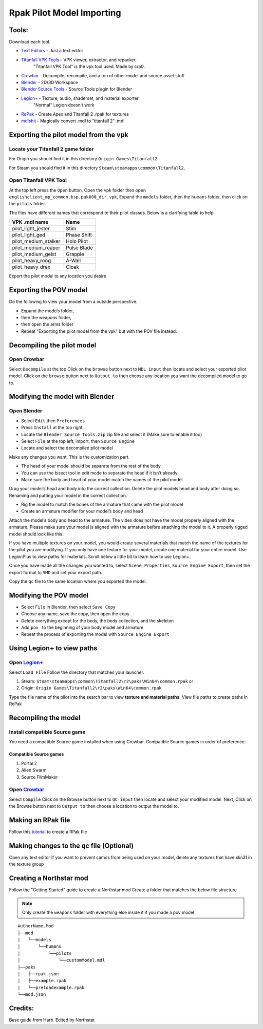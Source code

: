 .. _importpilotmodel:

Rpak Pilot Model Importing
=====

Tools:
^^^^^

Download each tool. 

.. _Blender: https://www.blender.org/

.. _Blender Source Tools: http://steamreview.org/BlenderSourceTools/

.. _Titanfall VPK Tools: https://retryy.gitbook.io/tf2/Wiki/Tools/vpk-tools

.. _Crowbar: https://steamcommunity.com/groups/CrowbarTool

.. _Legion+: https://github.com/r-ex/LegionPlus

.. _RePak: https://github.com/r-ex/RePak

.. _mdlshit: https://github.com/headassbtw/mdlshit-binaries

.. _Text Editors: https://retryy.gitbook.io/tf2/Wiki/Tools/general-pc-tools#text-editing



- `Text Editors`_ - Just a text editor

- `Titanfall VPK Tools`_ - VPK viewer, extractor, and repacker.
            "Titanfall VPK Tool" is the vpk tool used. Made by cra0.
  
- `Crowbar`_ - Decompile, recompile, and a ton of other model and source asset stuff
  
- `Blender`_ - 2D/3D Workspace
  
- `Blender Source Tools`_ - Source Tools plugin for Blender
  
- `Legion+`_  - Texture, audio, shaderset, and material exporter
               "Normal" Legion doesn't work
  
- `RePak`_ - Create Apex and Titanfall 2 .rpak for textures
  
- `mdlshit`_ - Magically convert .mdl to "titanfall 2" .mdl 

Exporting the pilot model from the vpk
^^^^^

Locate your Titanfall 2 game folder
-----

For Origin you should find it in this directory ``Origin Games\Titanfall2``.

For Steam you should find it in this directory ``Steam\steamapps\common\Titanfall2``.

Open Titanfall VPK Tool
-----

At the top left press the ``Open`` button.
Open the vpk folder then open ``englishclient_mp_common.bsp.pak000_dir.vpk``,
Expand the ``models`` folder, then the ``humans`` folder, then click on the ``pilots`` folder.

The files have different names that correspond to their pilot classes. Below is a clarifying table to help.

====================    ===== 
VPK .mdl name           Name
====================    =====
pilot_light_jester      Stim
pilot_light_ged         Phase Shift
pilot_medium_stalker    Holo Pilot
pilot_medium_reaper     Pulse Blade
pilot_medium_geist      Grapple
pilot_heavy_roog        A-Wall
pilot_heavy_drex        Cloak
====================    =====
Export the pilot model to any location you desire.

Exporting the POV model
^^^^^

Do the following to view your model from a outside perspective.

- Expand the models folder, 
- then the weapons folder, 
- then open the arms folder
- Repeat "Exporting the pilot model from the vpk" but with the POV file instead.


Decompiling the pilot model
^^^^^

Open Crowbar
-----

Select ``Decompile`` at the top
Click on the ``browse`` button next to ``MDL input`` then locate and select your exported pilot model.
Click on the ``browse`` button next to ``Output to`` then choose any location you want the decompiled model to go to.

Modifying the model with Blender
^^^^^

Open Blender
-----

- Select ``Edit`` then ``Preferences``
- Press ``Install`` at the top right
- Locate the ``Blender Source Tools.zip`` zip file and select it (Make sure to enable it too)
- Select ``File`` at the top left, import, then ``Source Engine``
- Locate and select the decompiled pilot model
  
Make any changes you want. This is the customization part.

- The head of your model should be separate from the rest of the body. 
- You can use the bisect tool in edit mode to separate the head if it isn’t already.
- Make sure the body and head of your model match the names of the pilot model

Drag your model’s head and body into the correct collection. 
Delete the pilot models head and body after doing so. 
Renaming and putting your model in the correct collection.

- Rig the model to match the bones of the armature that came with the pilot model
- Create an armature modifier for your model’s body and head

.. image:: /_static/importpilotmodel/ss0-pilotBlenderArmature.png
   :align: center
   :class: screenshot


Attach the model’s body and head to the armature.
The video does not have the model properly aligned with the armature. Please make sure your model is aligned with the armature before attaching the model to it.
A properly rigged model should look like this:

.. image:: /_static/importpilotmodel/ss1-pilotBlender.png
   :align: center
   :class: screenshot

If you have multiple textures on your model, you would create several materials that match the name of the textures for the pilot you are modifying.
If you only have one texture for your model, create one material for your entire model.
Use LegionPlus to view paths for materials. Scroll below a little bit to learn how to use Legion+.

.. image:: /_static/importpilotmodel/ss2-pilotBlenderMatl.png
   :align: center
   :class: screenshot

Once you have made all the changes you wanted to, select ``Scene Properties``, ``Source Engine Export``, then set the export format to ``SMD`` and set your export path.

.. image:: /_static/importpilotmodel/ss3-BlenderQcModifier.png
   :align: center
   :class: screenshot

Copy the qc file to the same location where you exported the model.

Modifying the POV model
^^^^^

- Select ``File`` in Blender, then select ``Save Copy``
- Choose any name, save the copy, then open the copy
- Delete everything except for the body, the body collection, and the skeleton
- Add ``pov_`` to the beginning of your body model and armature
- Repeat the process of exporting the model with ``Source Engine Export``

Using Legion+ to view paths
^^^^^

Open `Legion+`_
-----

Select ``Load File``
Follow the directory that matches your launcher.

1. Steam: ``Steam\steamapps\common\Titanfall2\r2\paks\Win64\common.rpak`` or
2. Origin: ``Origin Games\Titanfall2\r2\paks\Win64\common.rpak``

Type the file name of the pilot into the search bar to view **texture and material paths**.
View file paths to create paths in RePak

Recompiling the model
^^^^^

Install compatible Source game
----

You need a compatible Source game installed when using Crowbar.
Compatible Source games in order of preference:

Compatible Source games
#####

1. Portal 2
2. Alien Swarm
3. Source FilmMaker

Open `Crowbar`_
-----

Select ``Compile``
Click on the Browse button next to ``QC input`` then locate and select your modified model.
Next, Click on the Browse button next to ``Output to`` then choose a location to output the model to.

Making an RPak file
^^^^^

Follow this `tutorial <https://r2northstar.readthedocs.io/en/latest/guides/rpakmodding.html>`_ to create a RPak file

Making changes to the qc file (Optional)
^^^^^

Open any text editor 
If you want to prevent camos from being used on your model, delete any textures that have skn31 in the texture group

.. figure:: /_static/importpilotmodel/ss4-qcFileChanges.png
   :align: center

.. figure:: /_static/importpilotmodel/ss5-qcFileChanges2.png
    :align: center

Creating a Northstar mod
^^^^^

Follow the "Getting Started" guide to create a Northstar mod
Create a folder that matches the below file structure

.. note:: Only create the ``weapons`` folder with everything else inside it if you made a pov model

.. Directory Structure for Northstar Mod
:: 

    AuthorName.Mod
    ├──mod
    |   └──models
    |       └──humans
    |           └──pilots
    |               └──customModel.mdl
    ├──paks
    |   ├──rpak.json
    |   ├──example.rpak
    |   └──preloadexample.rpak
    └──mod.json

Credits: 
^^^^^

Base guide from Harb. 
Edited by Northstar.